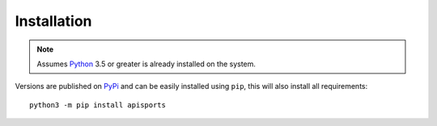 Installation
------------

.. note::

    Assumes Python_ 3.5 or greater is already installed on the system.

Versions are published on PyPi_ and can be easily installed using ``pip``, this will also install all requirements::

      python3 -m pip install apisports


.. _PyPi: https://pypi.org/project/apisports/
.. _Python: https://www.python.org
